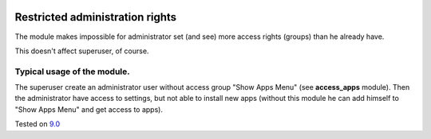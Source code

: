 .. image:: https://itpp.dev/images/infinity-readme.png
   :alt: Tested and maintained by IT Projects Labs
   :target: https://itpp.dev

Restricted administration rights
================================

The module makes impossible for administrator set (and see) more access rights (groups) than he already have.

This doesn't affect superuser, of course.

Typical usage of the module.
----------------------------

The superuser create an administrator user without access group "Show Apps Menu" (see **access_apps** module). Then the administrator have access to settings, but not able to install new apps (without this module he can add himself to "Show Apps Menu" and get access to apps).

Tested on `9.0 <https://github.com/odoo/odoo/commit/e49893ab2deea0d0be9b1ffcdfae56db1d2fc7c9>`_
